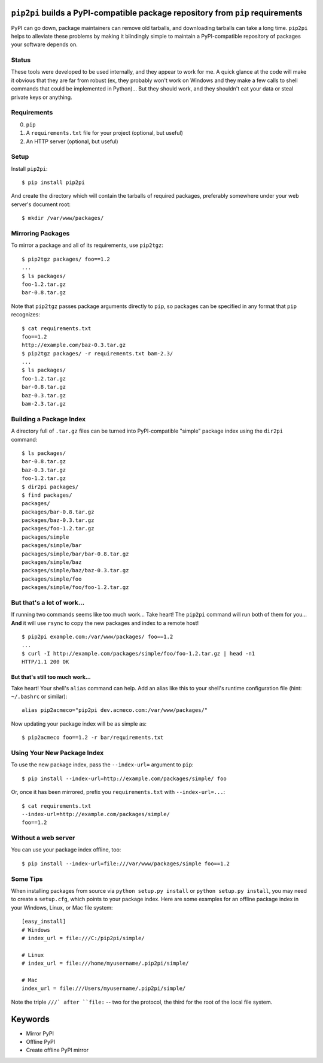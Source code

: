 ``pip2pi`` builds a PyPI-compatible package repository from ``pip`` requirements
================================================================================

PyPI can go down, package maintainers can remove old tarballs, and downloading
tarballs can take a long time. ``pip2pi`` helps to alleviate these problems by
making it blindingly simple to maintain a PyPI-compatible repository of packages
your software depends on.


Status
------

These tools were developed to be used internally, and they appear to work for
me. A quick glance at the code will make it obvious that they are far from
robust (ex, they probably won't work on Windows and they make a few calls to
shell commands that could be implemented in Python)... But they should work,
and they shouldn't eat your data or steal private keys or anything.


Requirements
------------

0. ``pip``
1. A ``requirements.txt`` file for your project (optional, but useful)
2. An HTTP server (optional, but useful)


Setup
-----

Install ``pip2pi``::

    $ pip install pip2pi

And create the directory which will contain the tarballs of required packages,
preferably somewhere under your web server's document root::

    $ mkdir /var/www/packages/


Mirroring Packages
------------------

To mirror a package and all of its requirements, use ``pip2tgz``::

    $ pip2tgz packages/ foo==1.2
    ...
    $ ls packages/
    foo-1.2.tar.gz
    bar-0.8.tar.gz

Note that ``pip2tgz`` passes package arguments directly to ``pip``, so packages
can be specified in any format that ``pip`` recognizes::

    $ cat requirements.txt
    foo==1.2
    http://example.com/baz-0.3.tar.gz
    $ pip2tgz packages/ -r requirements.txt bam-2.3/
    ...
    $ ls packages/
    foo-1.2.tar.gz
    bar-0.8.tar.gz
    baz-0.3.tar.gz
    bam-2.3.tar.gz


Building a Package Index
------------------------

A directory full of ``.tar.gz`` files can be turned into PyPI-compatible
"simple" package index using the ``dir2pi`` command::

    $ ls packages/
    bar-0.8.tar.gz
    baz-0.3.tar.gz
    foo-1.2.tar.gz
    $ dir2pi packages/
    $ find packages/
    packages/
    packages/bar-0.8.tar.gz
    packages/baz-0.3.tar.gz
    packages/foo-1.2.tar.gz
    packages/simple
    packages/simple/bar
    packages/simple/bar/bar-0.8.tar.gz
    packages/simple/baz
    packages/simple/baz/baz-0.3.tar.gz
    packages/simple/foo
    packages/simple/foo/foo-1.2.tar.gz


But that's a lot of work...
---------------------------

If running two commands seems like too much work... Take heart! The ``pip2pi``
command will run both of them for you... **And** it will use ``rsync`` to copy
the new packages and index to a remote host! ::

    $ pip2pi example.com:/var/www/packages/ foo==1.2
    ...
    $ curl -I http://example.com/packages/simple/foo/foo-1.2.tar.gz | head -n1
    HTTP/1.1 200 OK


But that's still too much work...
.................................

Take heart! Your shell's ``alias`` command can help. Add an alias like this to
your shell's runtime configuration file (hint: ``~/.bashrc`` or similar)::

    alias pip2acmeco="pip2pi dev.acmeco.com:/var/www/packages/"

Now updating your package index will be as simple as::

    $ pip2acmeco foo==1.2 -r bar/requirements.txt


Using Your New Package Index
----------------------------

To use the new package index, pass the ``--index-url=`` argument to ``pip``::

    $ pip install --index-url=http://example.com/packages/simple/ foo

Or, once it has been mirrored, prefix you ``requirements.txt`` with
``--index-url=...``::

    $ cat requirements.txt
    --index-url=http://example.com/packages/simple/
    foo==1.2


Without a web server
--------------------

You can use your package index offline, too::

    $ pip install --index-url=file:///var/www/packages/simple foo==1.2

 

Some Tips
--------------------

When installing packages from source via ``python setup.py install``
or ``python setup.py install``, you may need to create a
``setup.cfg``, which points to your package index.
Here are some examples for an offline package index
in your Windows, Linux, or Mac file system::
    
    [easy_install]
    # Windows
    # index_url = file:///C:/pip2pi/simple/

    # Linux
    # index_url = file:///home/myusername/.pip2pi/simple/

    # Mac
    index_url = file:///Users/myusername/.pip2pi/simple/
    
Note the triple ``///` after ``file:`` -- two for the protocol,
the third for the root of the local file system.


Keywords
========

* Mirror PyPI
* Offline PyPI
* Create offline PyPI mirror
